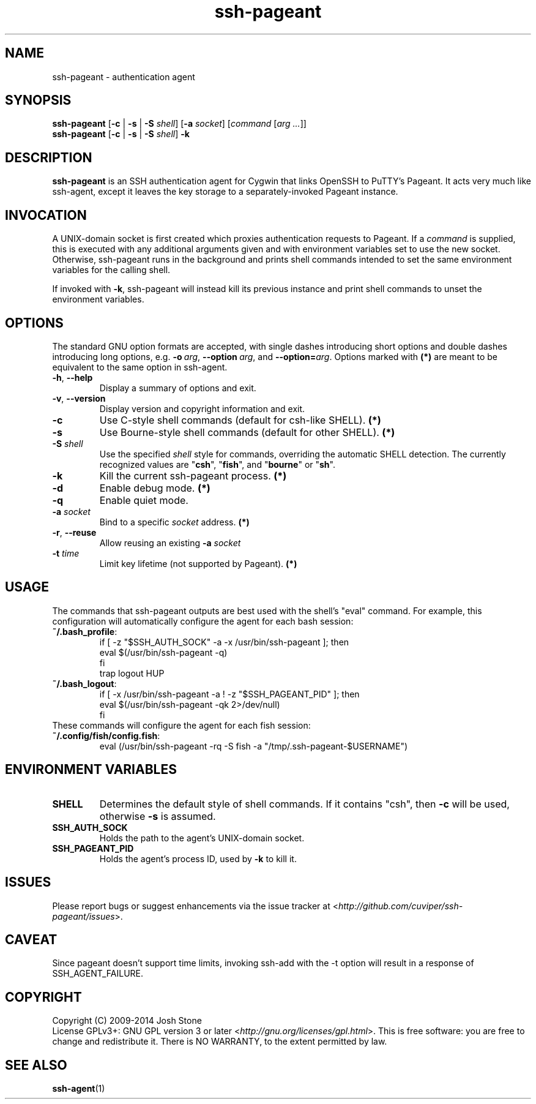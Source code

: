 .TH ssh\-pageant 1 2014\(hy11\(hy23 1.4 Cygwin

.SH NAME
ssh\-pageant \(hy authentication agent
.SH SYNOPSIS
\fBssh\-pageant\fP [\fB\-c\fP | \fB\-s\fP | \fB\-S\fP \fIshell\fP] [\fB\-a\fP \fIsocket\fP]
[\fIcommand\fP [\fIarg ...\fP]]
.br
\fBssh\-pageant\fP [\fB\-c\fP | \fB\-s\fP | \fB\-S\fP \fIshell\fP] \fB\-k\fP
.SH DESCRIPTION
\fBssh\-pageant\fP is an SSH authentication agent for Cygwin that links OpenSSH
to PuTTY's Pageant.  It acts very much like ssh\-agent, except it leaves the
key storage to a separately\(hyinvoked Pageant instance.
.SH INVOCATION
A UNIX\(hydomain socket is first created which proxies authentication requests
to Pageant.  If a \fIcommand\fP is supplied, this is executed with any
additional arguments given and with environment variables set to use the new
socket.  Otherwise, ssh\-pageant runs in the background and prints shell
commands intended to set the same environment variables for the calling shell.
.PP
If invoked with \fB\-k\fP, ssh\-pageant will instead kill its previous instance
and print shell commands to unset the environment variables.
.SH OPTIONS
The standard GNU option formats are accepted, with single dashes introducing
short options and double dashes introducing long options, e.g.
\fB\-o\fP\ \fIarg\fP, \fB\-\-option\fP\ \fIarg\fP, and
\fB\-\-option=\fP\fIarg\fP.  Options marked with \fB(*)\fP are meant to be
equivalent to the same option in ssh\-agent.
.TP
\fB\-h\fP, \fB\-\-help\fP
Display a summary of options and exit.
.TP
\fB\-v\fP, \fB\-\-version\fP
Display version and copyright information and exit.
.TP
\fB\-c\fP
Use C\(hystyle shell commands (default for csh-like SHELL). \fB(*)\fP
.TP
\fB\-s\fP
Use Bourne\(hystyle shell commands (default for other SHELL). \fB(*)\fP
.TP
\fB\-S\fP \fIshell\fP
Use the specified \fIshell\fP style for commands, overriding the automatic
SHELL detection.  The currently recognized values are "\fBcsh\fP",
"\fBfish\fP", and "\fBbourne\fP" or "\fBsh\fP".
.TP
\fB\-k\fP
Kill the current ssh\-pageant process. \fB(*)\fP
.TP
\fB\-d\fP
Enable debug mode. \fB(*)\fP
.TP
\fB\-q\fP
Enable quiet mode.
.TP
\fB\-a\fP \fIsocket\fP
Bind to a specific \fIsocket\fP address. \fB(*)\fP
.TP
\fB\-r\fP, \fB\-\-reuse\fP
Allow reusing an existing \fB\-a\fP \fIsocket\fP
.TP
\fB\-t\fP \fItime\fP
Limit key lifetime (not supported by Pageant). \fB(*)\fP
.SH USAGE
The commands that ssh\-pageant outputs are best used with the shell's "eval"
command.  For example, this configuration will automatically configure the
agent for each bash session:
.TP
\fB~/.bash_profile\fP:
.nf
if [ \-z "$SSH_AUTH_SOCK" \-a \-x /usr/bin/ssh\-pageant ]; then
  eval $(/usr/bin/ssh\-pageant \-q)
fi
trap logout HUP
.fi
.TP
\fB~/.bash_logout\fP:
.nf
if [ \-x /usr/bin/ssh\-pageant \-a ! \-z "$SSH_PAGEANT_PID" ]; then
  eval $(/usr/bin/ssh\-pageant \-qk 2>/dev/null)
fi
.fi
.TP
These commands will configure the agent for each fish session:
.TP
\fB~/.config/fish/config.fish\fP:
.nf
eval (/usr/bin/ssh-pageant -rq -S fish -a "/tmp/.ssh-pageant-$USERNAME")
.fi
.SH ENVIRONMENT VARIABLES
.TP
\fBSHELL\fP
Determines the default style of shell commands.  If it contains "csh", then
\fB\-c\fP will be used, otherwise \fB\-s\fP is assumed.
.TP
\fBSSH_AUTH_SOCK\fP
Holds the path to the agent's UNIX\(hydomain socket.
.TP
\fBSSH_PAGEANT_PID\fP
Holds the agent's process ID, used by \fB\-k\fP to kill it.
.SH ISSUES
Please report bugs or suggest enhancements via the issue tracker at
<\fIhttp://github.com/cuviper/ssh\-pageant/issues\fP>.
.SH CAVEAT
Since pageant doesn't support time limits, invoking ssh\-add with the \-t
option will result in a response of SSH_AGENT_FAILURE.
.SH COPYRIGHT
Copyright (C) 2009\(hy2014  Josh Stone
.br
License GPLv3+: GNU GPL version 3 or later
<\fIhttp://gnu.org/licenses/gpl.html\fP>.
This is free software: you are free to change and redistribute it.
There is NO WARRANTY, to the extent permitted by law.
.SH SEE ALSO
.BR ssh\-agent (1)

